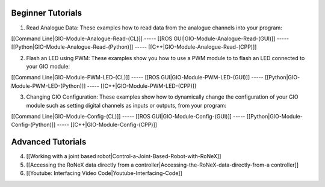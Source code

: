 Beginner Tutorials
~~~~~~~~~~~~~~~~~~

1) Read Analogue Data: These examples how to read data from the analogue
   channels into your program:

[[Command Line\|GIO-Module-Analogue-Read-(CL)]] ----- [[ROS
GUI\|GIO-Module-Analogue-Read-(GUI)]] -----
[[Python\|GIO-Module-Analogue-Read-(Python)]] -----
[[C++\|GIO-Module-Analogue-Read-(CPP)]]

2) Flash an LED using PWM: These examples show you how to use a PWM
   module to to flash an LED connected to your GIO module:

[[Command Line\|GIO-Module-PWM-LED-(CL)]] ----- [[ROS
GUI\|GIO-Module-PWM-LED-(GUI)]] -----
[[Python\|GIO-Module-PWM-LED-(Python)]] -----
[[C++\|GIO-Module-PWM-LED-(CPP)]]

3) Changing GIO Configuration: These examples show how to dynamically
   change the configuration of your GIO module such as setting digital
   channels as inputs or outputs, from your program:

[[Command Line\|GIO-Module-Config-(CL)]] ----- [[ROS
GUI\|GIO-Module-Config-(GUI)]] -----
[[Python\|GIO-Module-Config-(Python)]] -----
[[C++\|GIO-Module-Config-(CPP)]]

Advanced Tutorials
~~~~~~~~~~~~~~~~~~

4) [[Working with a joint based
   robot\|Control-a-Joint-Based-Robot-with-RoNeX]]

5) [[Accessing the RoNeX data directly from a
   controller\|Accessing-the-RoNeX-data-directly-from-a controller]]

6) [[Youtube: Interfacing Video Code\|Youtube-Interfacing-Code]]


